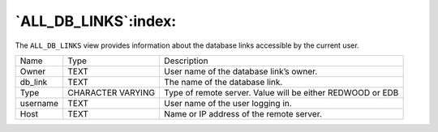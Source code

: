 .. _all_db_links:

*********************
`ALL_DB_LINKS`:index:
*********************

The ``ALL_DB_LINKS`` view provides information about the database links
accessible by the current user.

.. tabularcolumns:: |\Y{0.3}|\Y{0.3}|\Y{0.4}|

======== ================= ==========================================================
Name     Type              Description
Owner    TEXT              User name of the database link’s owner.
db_link  TEXT              The name of the database link.
Type     CHARACTER VARYING Type of remote server. Value will be either REDWOOD or EDB
username TEXT              User name of the user logging in.
Host     TEXT              Name or IP address of the remote server.
======== ================= ==========================================================
